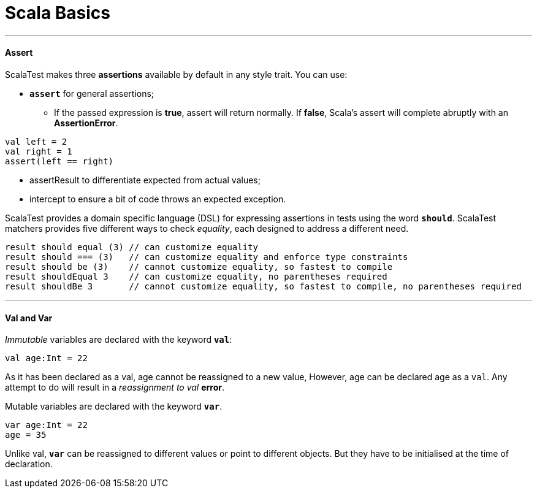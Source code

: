 = Scala Basics
:hp-tags: Scala

***
#### Assert
ScalaTest makes three *assertions* available by default in any style trait. You can use:

* `*assert*` for general assertions;
- If the passed expression is *true*, assert will return normally. If *false*, Scala's assert will complete abruptly with an *AssertionError*.
```scala
val left = 2
val right = 1
assert(left == right)
```
* assertResult to differentiate expected from actual values;
* intercept to ensure a bit of code throws an expected exception.


ScalaTest provides a domain specific language (DSL) for expressing assertions in tests using the word `*should*`. ScalaTest matchers provides five different ways to check _equality_, each designed to address a different need.
```scala
result should equal (3) // can customize equality
result should === (3)   // can customize equality and enforce type constraints
result should be (3)    // cannot customize equality, so fastest to compile
result shouldEqual 3    // can customize equality, no parentheses required
result shouldBe 3       // cannot customize equality, so fastest to compile, no parentheses required
```

***
#### Val and Var

_Immutable_ variables are declared with the keyword `*val*`:
```scala
val age:Int = 22
```
As it has been declared as a val, age cannot be reassigned to a new value, However, age can be declared age as a `val`. Any attempt to do will result in a _reassignment to val_ *error*.

Mutable variables are declared with the keyword `*var*`. 
```scala
var age:Int = 22
age = 35
```
Unlike val, `*var*` can be reassigned to different values or point to different objects. But they have to be initialised at the time of declaration.
